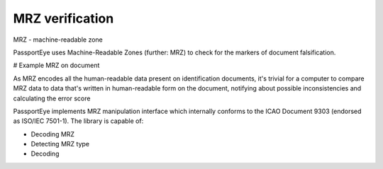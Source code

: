 .. _mrz_algorithm:
MRZ verification
================

MRZ - machine-readable zone

PassportEye uses Machine-Readable Zones (further: MRZ) to check for the markers
of document falsification. 

# Example MRZ on document

As MRZ encodes all the human-readable data present on identification documents, it's trivial
for a computer to compare MRZ data to data that's written in human-readable form on the
document, notifying about possible inconsistencies and calculating the error score 

PassportEye implements MRZ manipulation interface which internally conforms to the 
ICAO Document 9303 (endorsed as ISO/IEC 7501-1). The library is capable of:

* Decoding MRZ 

* Detecting MRZ type

* Decoding 
